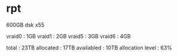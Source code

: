 * rpt

600GB dsk x55

vraid0 : 1GB
vraid1 : 2GB
vraid5 : 3GB
vraid6 : 4GB

total : 23TB
allocated : 17TB
availabled : 10TB
allocation level : 63%

